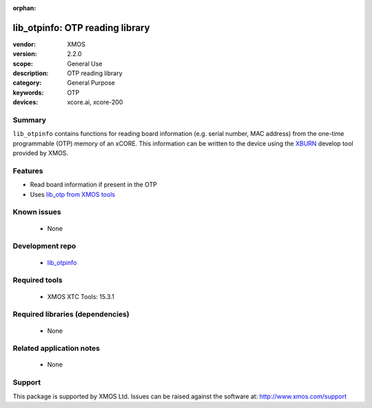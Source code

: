 :orphan:

################################
lib_otpinfo: OTP reading library
################################

:vendor: XMOS
:version: 2.2.0
:scope: General Use
:description: OTP reading library
:category: General Purpose
:keywords: OTP
:devices: xcore.ai, xcore-200

*******
Summary
*******

``lib_otpinfo`` contains functions for reading board information (e.g. serial number, MAC address)
from the one-time programmable (OTP) memory of an xCORE. This information can be written to the device using the `XBURN <https://www.xmos.com/documentation/XM-014363-PC/html/tools-guide/tools-ref/cmd-line-tools/xburn-manual/xburn-manual.html#xburn>`_
develop tool provided by XMOS.

********
Features
********

* Read board information if present in the OTP
* Uses `lib_otp from XMOS tools <https://www.xmos.com/documentation/XM-014363-PC/html/tools-guide/tools-ref/libraries/lib-otp-api/lib-otp-api.html#lib-otp>`_

************
Known issues
************

  * None

****************
Development repo
****************

  * `lib_otpinfo <https://github.com/xmos/lib_otpinfo>`_

**************
Required tools
**************

  * XMOS XTC Tools: 15.3.1

*********************************
Required libraries (dependencies)
*********************************

  * None

*************************
Related application notes
*************************

  * None

*******
Support
*******

This package is supported by XMOS Ltd. Issues can be raised against the software at: http://www.xmos.com/support
